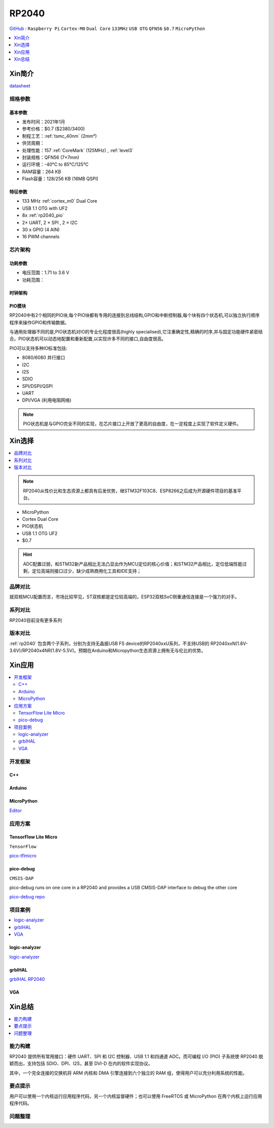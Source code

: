 .. _NO_001:
.. _rp2040:

RP2040
===============

`GitHub <https://github.com/SoCXin/RP2040>`_ : ``Raspberry Pi`` ``Cortex-M0`` ``Dual Core`` ``133MHz`` ``USB OTG`` ``QFN56`` ``$0.7`` ``MicroPython``

.. contents::
    :local:
    :depth: 1

Xin简介
-----------

.. image:: ./images/RP2040.png
    :target: https://www.raspberrypi.org/documentation/microcontrollers/rp2040.html

`datasheet <https://datasheets.raspberrypi.org/rp2040/rp2040-datasheet.pdf>`_

规格参数
~~~~~~~~~~~


基本参数
^^^^^^^^^^^

* 发布时间：2021年1月
* 参考价格：$0.7 ($2380/3400)
* 制程工艺：:ref:`tsmc_40nm` (2mm²)
* 供货周期：
* 处理性能：157 :ref:`CoreMark` (125MHz) , :ref:`level3`
* 封装规格：QFN56 (7×7mm)
* 运行环境：-40°C to 85°C/125°C
* RAM容量：264 KB
* Flash容量：128/256 KB (16MB QSPI)

特征参数
^^^^^^^^^^^

* 133 MHz :ref:`cortex_m0` Dual Core
* USB 1.1 OTG with UF2
* 8x :ref:`rp2040_pio`
* 2× UART, 2 × SPI , 2 × I2C
* 30 x GPIO (4 AIN)
* 16 PWM channels


芯片架构
~~~~~~~~~~~

功耗参数
^^^^^^^^^^^

* 电压范围：1.71 to 3.6 V
* 功耗范围：

.. image:: ./images/RP2040qfn.png
    :target: https://www.raspberrypi.com/products/rp2040/


时钟架构
^^^^^^^^^^^^^

.. image:: ./images/RP2040clk.png
    :target: https://datasheets.raspberrypi.org/rp2040/rp2040-datasheet.pdf


.. _rp2040_pio:

PIO模块
^^^^^^^^^^^^^

RP2040中有2个相同的PIO块,每个PIO块都有专用的连接到总线结构,GPIO和中断控制器,每个块有四个状态机,可以独立执行顺序程序来操作GPIO和传输数据。

与通用处理器不同的是,PIO状态机对IO的专业化程度很高(highly specialised),它注重确定性,精确的时序,并与固定功能硬件紧密结合。PIO状态机可以动态地配置和重新配置,以实现许多不同的接口,自由度很高。

PIO可以支持多种IO标准包括:

* 8080/6080 并行接口
* I2C
* I2S
* SDIO
* SPI/DSPI/QSPI
* UART
* DPI/VGA (利用电阻网络)

.. image:: ./images/RP2040PIO.png
    :target: https://www.taterli.com/7568/

.. note::
    PIO状态机是与GPIO完全不同的实现，在芯片接口上开放了更高的自由度，在一定程度上实现了软件定义硬件。

Xin选择
-----------

.. contents::
    :local:

.. note::
    RP2040从性价比和生态资源上都具有后发优势，继STM32F103C8、ESP8266之后成为开源硬件项目的基准平台。

* MicroPython
* Cortex Dual Core
* PIO状态机
* USB 1.1 OTG UF2
* $0.7

.. hint::
    ADC配置过弱，和STM32新产品相比无法凸显出作为MCU定位的核心价值；和STM32产品相比，定位低端性能过剩，定位高端则接口过少，缺少成熟商用化工具和IDE支持；

品牌对比
~~~~~~~~~~~

就双核MCU配置而言，市场比较罕见，ST双核都是定位较高端的，ESP32双核SoC侧重通信连接是一个强力的对手。

系列对比
~~~~~~~~~~~

RP2040目前没有更多系列

版本对比
~~~~~~~~~~~

:ref:`rp2040` 包含两个子系列，分别为支持无晶振USB FS device的RP2040xxU系列，不支持USB的 RP2040xxN(1.8V-3.6V)/RP2040x4NR(1.8V-5.5V)。预期在Arduino和Micropython生态资源上拥有无与伦比的优势。



Xin应用
-----------

.. contents::
    :local:

开发框架
~~~~~~~~~~~

C++
^^^^^^^^^^^^^

Arduino
^^^^^^^^^^^^^

MicroPython
^^^^^^^^^^^^^

`Editor <https://github.com/robert-hh/Micropython-Editor>`_

应用方案
~~~~~~~~~~~

.. _rp2040_tflite:

TensorFlow Lite Micro
^^^^^^^^^^^^^^^^^^^^^^^^
``TensorFlow``

`pico-tflmicro <https://github.com/raspberrypi/pico-tflmicro>`_

pico-debug
^^^^^^^^^^^^^^^^^^
``CMSIS-DAP``

pico-debug runs on one core in a RP2040 and provides a USB CMSIS-DAP interface to debug the other core

`pico-debug repo <https://github.com/majbthrd/pico-debug>`_


项目案例
~~~~~~~~~~~

.. contents::
    :local:
    :depth: 1

logic-analyzer
^^^^^^^^^^^^^^^^^^

`logic-analyzer <https://github.com/gamblor21/rp2040-logic-analyzer>`_

grblHAL
^^^^^^^^^^^^^^^^^^

`grblHAL RP2040 <https://github.com/grblHAL/RP2040>`_


.. _rp2040_vga:

VGA
^^^^^^^^^^^^^^^^^^

.. image:: ./images/RP2040vga.png
    :target: https://datasheets.raspberrypi.org/rp2040/hardware-design-with-rp2040.pdf



Xin总结
--------------

.. contents::
    :local:
    :depth: 1

能力构建
~~~~~~~~~~~~~

RP2040 提供所有常用接口：硬件 UART、SPI 和 I2C 控制器、USB 1.1 和四通道 ADC。而可编程 I/O (PIO) 子系统使 RP2040 脱颖而出，支持包括 SDIO、DPI、I2S，甚至 DVI-D 在内的软件实现协议。

其中，一个完全连接的交换机将 ARM 内核和 DMA 引擎连接到六个独立的 RAM 组，使得用户可以充分利用系统的性能。

要点提示
~~~~~~~~~~~~~

用户可以使用一个内核运行应用程序代码，另一个内核监督硬件；也可以使用 FreeRTOS 或 MicroPython 在两个内核上运行应用程序代码。

问题整理
~~~~~~~~~~~~~

